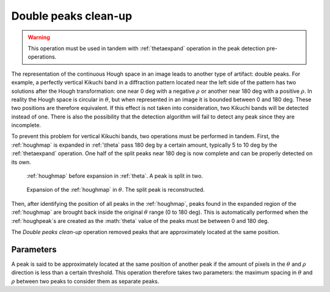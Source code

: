 
.. _doublepeakscleanup:

Double peaks clean-up
=====================

.. warning::

   This operation must be used in tandem with :ref:`thetaexpand` operation in
   the peak detection pre-operations.

The representation of the continuous Hough space in an image leads to another 
type of artifact: double peaks.
For example, a perfectly vertical Kikuchi band in a diffraction pattern located
near the left side of the pattern has two solutions after the Hough
transformation: one near 0 deg with a negative :math:`\rho` or another near
180 deg with a positive :math:`\rho`.
In reality the Hough space is circular in :math:`\theta`, but when represented 
in an image it is bounded between 0 and 180 deg.
These two positions are therefore equivalent.
If this effect is not taken into consideration, two Kikuchi bands will be
detected instead of one.
There is also the possibility that the detection algorithm will fail to detect
any peak since they are incomplete.

To prevent this problem for vertical Kikuchi bands, two operations must be
performed in tandem.
First, the :ref:`houghmap` is expanded in :ref:`\theta` pass 180 deg by a 
certain amount, typically 5 to 10 deg by the :ref:`thetaexpand` operation.
One half of the split peaks near 180 deg is now complete and can be properly
detected on its own.

.. figure:: /images/ops/positioning/post/doublepeakscleanup/expand-before.png
   :width: 40%
   
   :ref:`houghmap` before expansion in :ref:`theta`. 
   A peak is split in two.
..

.. figure:: /images/ops/positioning/post/doublepeakscleanup/expand-after.png
   :width: 40%
   
   Expansion of the :ref:`houghmap` in :math:`\theta`. 
   The split peak is reconstructed.
..

Then, after identifying the position of all peaks in the :ref:`houghmap`, peaks
found in the expanded region of the :ref:`houghmap` are brought back
inside the original :math:`\theta` range (0 to 180 deg).
This is automatically performed when the :ref:`houghpeak`s are created as the
:math:`\theta` value of the peaks must be between 0 and 180 deg.

The *Double peaks clean-up* operation removed peaks that are approximately
located at the same position. 

Parameters
----------

A peak is said to be approximately located at the same position of another 
peak if the amount of pixels in the :math:`\theta` and :math:`\rho` direction
is less than a certain threshold. 
This operation therefore takes two parameters: the maximum spacing in 
:math:`\theta` and :math:`\rho` between two peaks to consider them as 
separate peaks.
